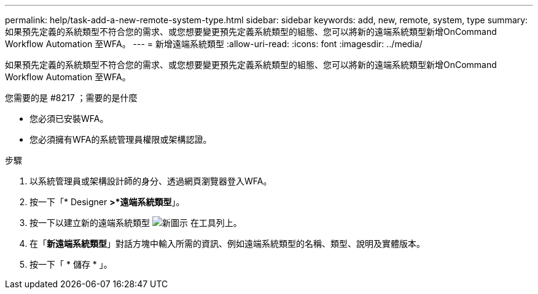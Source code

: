 ---
permalink: help/task-add-a-new-remote-system-type.html 
sidebar: sidebar 
keywords: add, new, remote, system, type 
summary: 如果預先定義的系統類型不符合您的需求、或您想要變更預先定義系統類型的組態、您可以將新的遠端系統類型新增OnCommand Workflow Automation 至WFA。 
---
= 新增遠端系統類型
:allow-uri-read: 
:icons: font
:imagesdir: ../media/


[role="lead"]
如果預先定義的系統類型不符合您的需求、或您想要變更預先定義系統類型的組態、您可以將新的遠端系統類型新增OnCommand Workflow Automation 至WFA。

.您需要的是 #8217 ；需要的是什麼
* 您必須已安裝WFA。
* 您必須擁有WFA的系統管理員權限或架構認證。


.步驟
. 以系統管理員或架構設計師的身分、透過網頁瀏覽器登入WFA。
. 按一下「* Designer *>*遠端系統類型*」。
. 按一下以建立新的遠端系統類型 image:../media/new_wfa_icon.gif["新圖示"] 在工具列上。
. 在「*新遠端系統類型*」對話方塊中輸入所需的資訊、例如遠端系統類型的名稱、類型、說明及實體版本。
. 按一下「 * 儲存 * 」。


